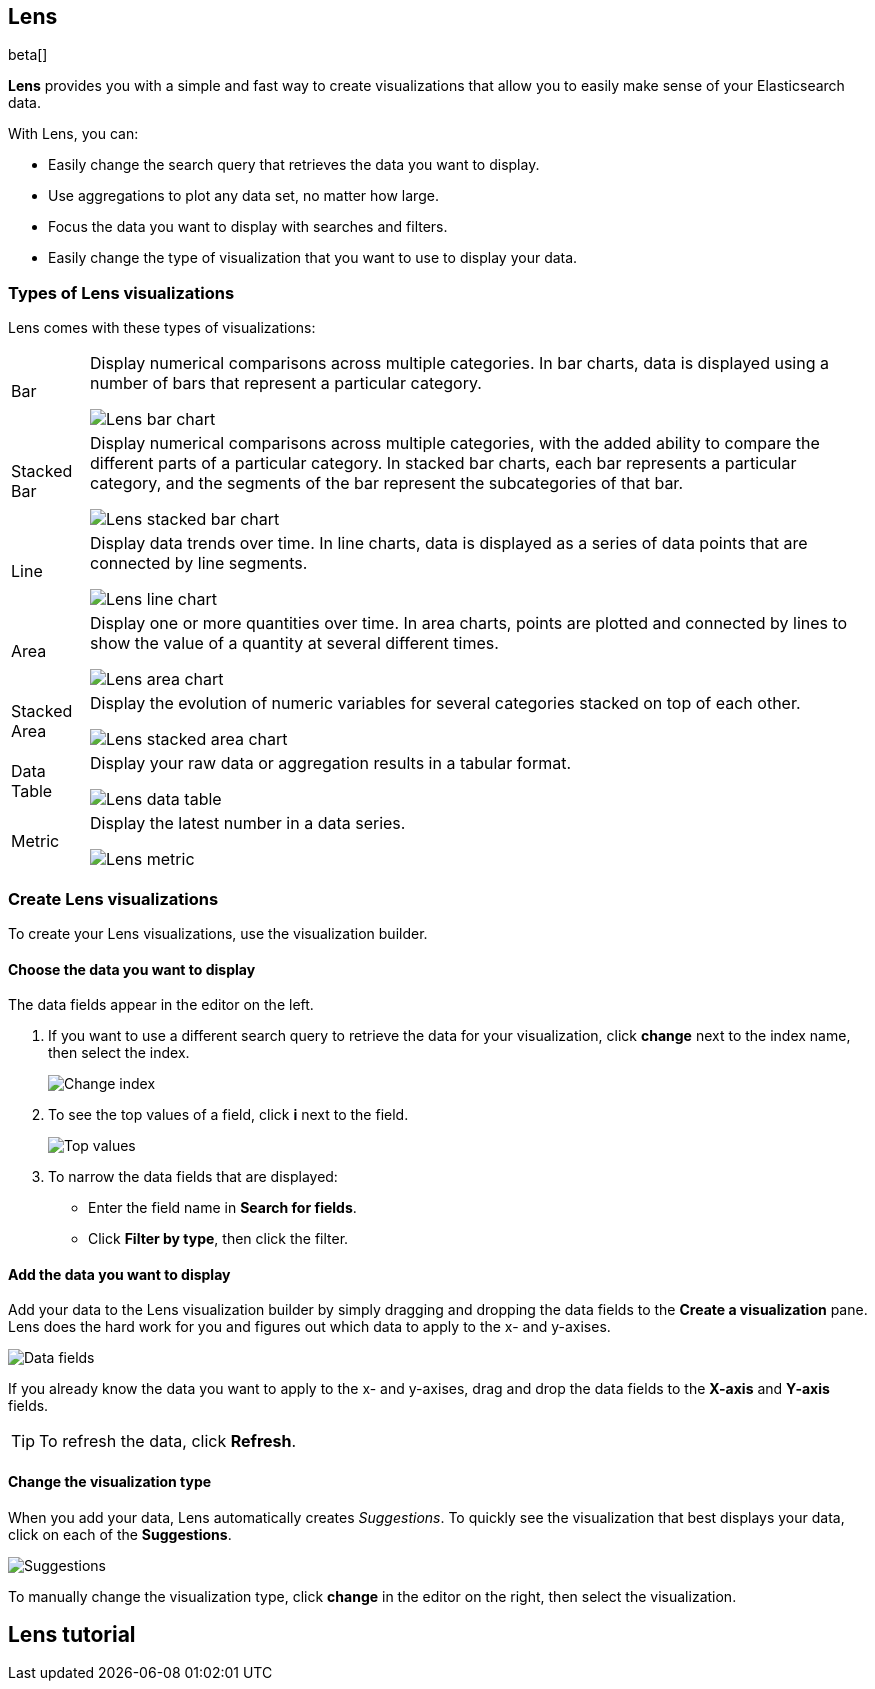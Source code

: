 [[lens]]
== Lens

beta[]

*Lens* provides you with a simple and fast way to create visualizations that allow you to easily make sense of your Elasticsearch data.

With Lens, you can:

* Easily change the search query that retrieves the data you want to display.
* Use aggregations to plot any data set, no matter how large.
* Focus the data you want to display with searches and filters.
* Easily change the type of visualization that you want to use to display your data.

[float]
[[choose-lens-visualization]]
=== Types of Lens visualizations

Lens comes with these types of visualizations:

[horizontal]
Bar::

Display numerical comparisons across multiple categories. In bar charts,
data is displayed using a number of bars that represent a particular category.
+
[role="screenshot"]
image::images/lens_bar_chart.png[Lens bar chart]

Stacked Bar::

Display numerical comparisons across multiple categories, with the
added ability to compare the different parts of a particular category. In
stacked bar charts, each bar represents a particular category, and the segments
of the bar represent the subcategories of that bar.
+
[role="screenshot"]
image::images/lens_stacked_bar_chart.png[Lens stacked bar chart]

Line::

Display data trends over time. In line charts, data is displayed as a
series of data points that are connected by line segments.
+
[role="screenshot"]
image::images/lens_line_chart.png[Lens line chart]

Area::

Display one or more quantities over time. In area charts, points are
plotted and connected by lines to show the value of a quantity at several
different times.
+
[role="screenshot"]
image::images/lens_area.png[Lens area chart]

Stacked Area::

Display the evolution of numeric variables for several
categories stacked on top of each other.
+
[role="screenshot"]
image::images/lens_stacked_area.png[Lens stacked area chart]

Data Table::

Display your raw data or aggregation results in a tabular format.
+
[role="screenshot"]
image::images/lens_data_table.png[Lens data table]

Metric::

Display the latest number in a data series.
+
[role="screenshot"]
image::images/lens_metric.png[Lens metric]

[float]
[[create-lens-visualization]]
=== Create Lens visualizations

To create your Lens visualizations, use the visualization builder.

[float]
[[choose-your-data]]
==== Choose the data you want to display

The data fields appear in the editor on the left.

. If you want to use a different search query to retrieve the data for your visualization, click *change* next to the index name, then select the index.
+
[role="screenshot"]
image::images/lens_change_index.gif[Change index]

. To see the top values of a field, click *i* next to the field.
+
[role="screenshot"]
image::images/lens_top_values.gif[Top values]

. To narrow the data fields that are displayed:

* Enter the field name in *Search for fields*.

* Click *Filter by type*, then click the filter.

[float]
[[add-data]]
==== Add the data you want to display

Add your data to the Lens visualization builder by simply dragging and dropping the data fields to the *Create a visualization* pane. Lens does the hard work for you and figures out which data to apply to the x- and y-axises.

[role="screenshot"]
image::images/lens_data_fields.gif[Data fields]

If you already know the data you want to apply to the x- and y-axises, drag and drop the data fields to the *X-axis* and *Y-axis* fields.

TIP: To refresh the data, click *Refresh*.

[float]
[[change-visualization-type]]
==== Change the visualization type

When you add your data, Lens automatically creates _Suggestions_. To quickly see the visualization that best displays your data, click on each of the *Suggestions*.

[role="screenshot"]
image::images/lens_suggestions.gif[Suggestions]

To manually change the visualization type, click *change* in the editor on the right, then select the visualization.

[float]
[[lens-tutorial]]
== Lens tutorial
